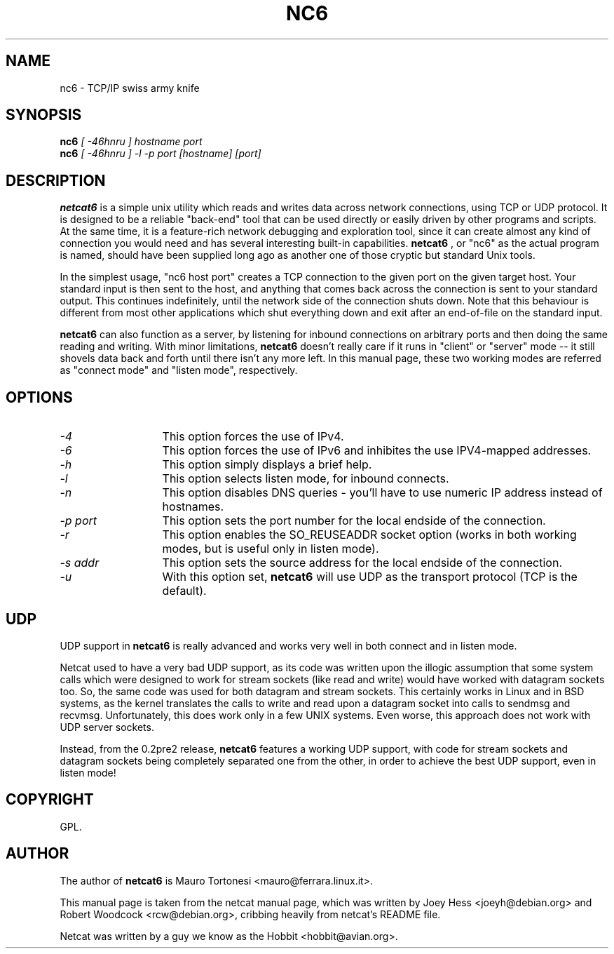 .TH NC6 1 
.SH NAME
nc6 \- TCP/IP swiss army knife
.SH SYNOPSIS
.B nc6
.I "[ -46hnru ] hostname port"
.br
.B nc6
.I "[ -46hnru ] -l -p port [hostname] [port]"
.SH "DESCRIPTION"
.B netcat6
is a simple unix utility which reads and writes data across network
connections, using TCP or UDP protocol. It is designed to be a
reliable "back-end" tool that can be used directly or easily driven by
other programs and scripts.  At the same time, it is a feature-rich
network debugging and exploration tool, since it can create almost any
kind of connection you would need and has several interesting built-in
capabilities. 
.B netcat6
, or "nc6" as the actual program is named, should
have been supplied long ago as another one of those cryptic but
standard Unix tools.
.P
In the simplest usage, "nc6 host port" creates a TCP connection to the
given port on the given target host.  Your standard input is then sent
to the host, and anything that comes back across the connection is
sent to your standard output.  This continues indefinitely, until the
network side of the connection shuts down.  Note that this behaviour is
different from most other applications which shut everything down and
exit after an end-of-file on the standard input.
.P
.B netcat6 
can also function as a server, by listening for inbound
connections on arbitrary ports and then doing the same reading and
writing.  With minor limitations, 
.B netcat6 
doesn't really care if it runs in "client" or "server" mode -- it still 
shovels data back and forth until there isn't any more left.  In this
manual page, these two working modes are referred as "connect mode" and 
"listen mode", respectively.
.SH OPTIONS
.TP 13
.I \-4
This option forces the use of IPv4. 
.TP 13
.I \-6
This option forces the use of IPv6 and inhibites the use IPV4-mapped 
addresses.
.TP 13
.I \-h
This option simply displays a brief help.
.TP 13
.I \-l
This option selects listen mode, for inbound connects.
.TP 13
.I \-n
This option disables DNS queries - you'll have to use numeric IP address 
instead of hostnames.
.TP 13
.I \-p port
This option sets the port number for the local endside of the connection.
.TP 13
.I \-r
This option enables the SO_REUSEADDR socket option (works in both working 
modes, but is useful only in listen mode).
.TP 13
.I \-s addr
This option sets the source address for the local endside of the connection.
.TP 13
.I \-u
With this option set, 
.B netcat6 
will use UDP as the transport protocol (TCP is the default).
.SH UDP
UDP support in 
.B netcat6
is really advanced and works very well in both connect and in listen mode.
.P 
Netcat used to have a very bad UDP support, as its code was written upon
the illogic assumption that some system calls which were designed to work 
for stream sockets (like read and write) would have worked with datagram 
sockets too. So, the same code was used for both datagram and stream sockets.
This certainly works in Linux and in BSD systems, as the kernel translates 
the calls to write and read upon a datagram socket into calls to sendmsg 
and recvmsg. Unfortunately, this does work only in a few UNIX systems. 
Even worse, this approach does not work with UDP server sockets.
.P 
Instead, from the 0.2pre2 release,
.B netcat6
features a working UDP support, with code for stream sockets and datagram 
sockets being completely separated one from the other, in order to achieve 
the best UDP support, even in listen mode!
.SH COPYRIGHT
GPL. 
.SH AUTHOR
The author of 
.B netcat6 
is Mauro Tortonesi <mauro@ferrara.linux.it>.
.P 
This manual page is taken from the netcat manual page, which was written 
by Joey Hess <joeyh@debian.org> and Robert Woodcock <rcw@debian.org>, 
cribbing heavily from netcat's README file.
.P
Netcat was written by a guy we know as the Hobbit <hobbit@avian.org>.
